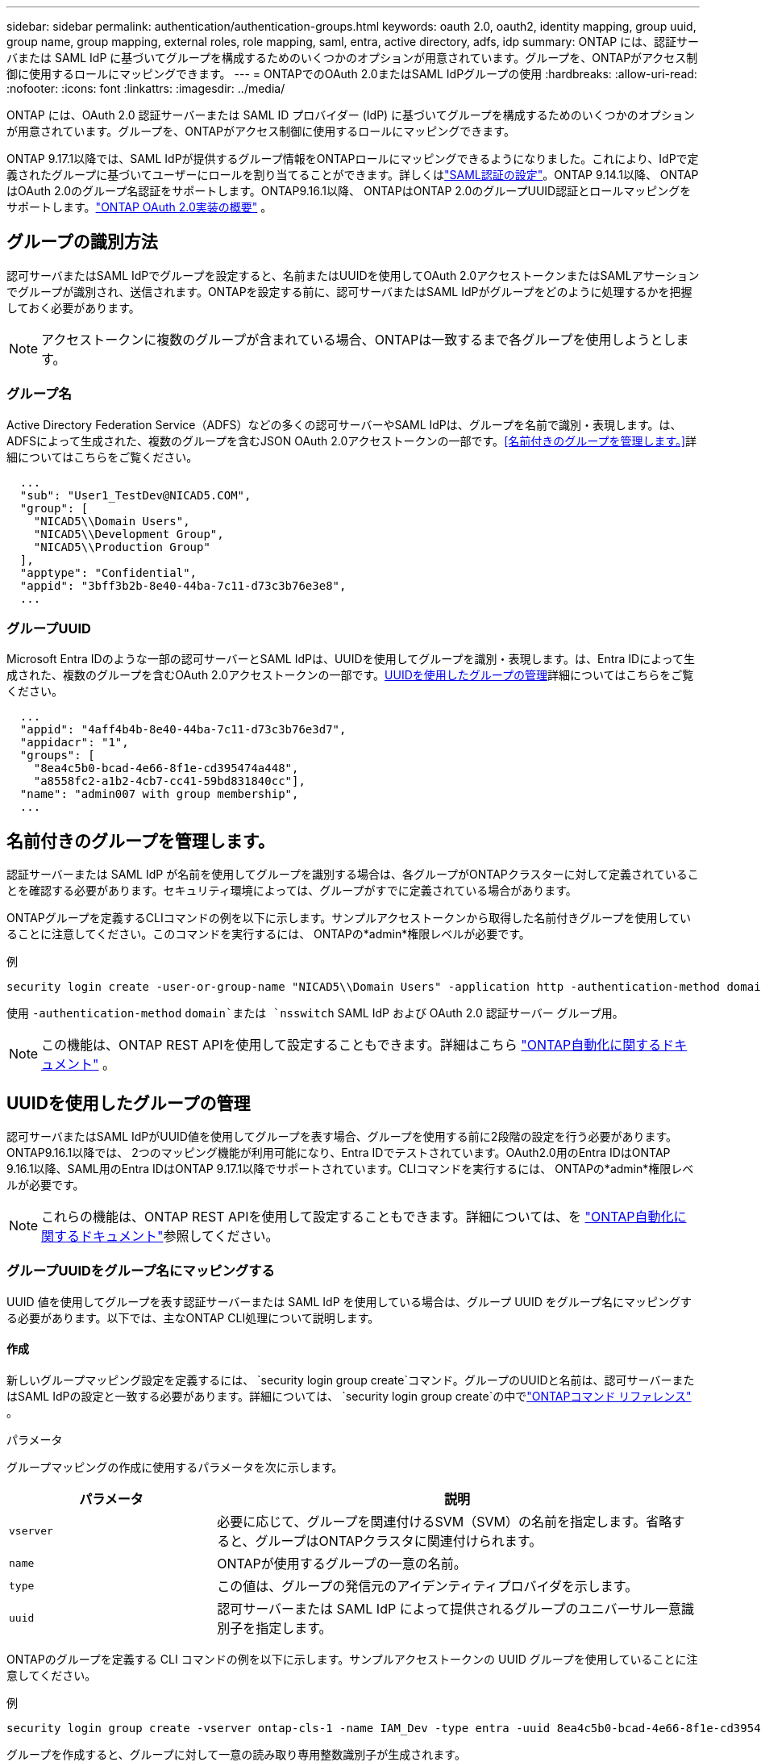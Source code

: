 ---
sidebar: sidebar 
permalink: authentication/authentication-groups.html 
keywords: oauth 2.0, oauth2, identity mapping, group uuid, group name, group mapping, external roles, role mapping, saml, entra, active directory, adfs, idp 
summary: ONTAP には、認証サーバまたは SAML IdP に基づいてグループを構成するためのいくつかのオプションが用意されています。グループを、ONTAPがアクセス制御に使用するロールにマッピングできます。 
---
= ONTAPでのOAuth 2.0またはSAML IdPグループの使用
:hardbreaks:
:allow-uri-read: 
:nofooter: 
:icons: font
:linkattrs: 
:imagesdir: ../media/


[role="lead"]
ONTAP には、OAuth 2.0 認証サーバーまたは SAML ID プロバイダー (IdP) に基づいてグループを構成するためのいくつかのオプションが用意されています。グループを、ONTAPがアクセス制御に使用するロールにマッピングできます。

ONTAP 9.17.1以降では、SAML IdPが提供するグループ情報をONTAPロールにマッピングできるようになりました。これにより、IdPで定義されたグループに基づいてユーザーにロールを割り当てることができます。詳しくはlink:../system-admin/configure-saml-authentication-task.html["SAML認証の設定"]。ONTAP 9.14.1以降、 ONTAPはOAuth 2.0のグループ名認証をサポートします。ONTAP9.16.1以降、 ONTAPはONTAP 2.0のグループUUID認証とロールマッピングをサポートします。link:../authentication/overview-oauth2.html["ONTAP OAuth 2.0実装の概要"] 。



== グループの識別方法

認可サーバまたはSAML IdPでグループを設定すると、名前またはUUIDを使用してOAuth 2.0アクセストークンまたはSAMLアサーションでグループが識別され、送信されます。ONTAPを設定する前に、認可サーバまたはSAML IdPがグループをどのように処理するかを把握しておく必要があります。


NOTE: アクセストークンに複数のグループが含まれている場合、ONTAPは一致するまで各グループを使用しようとします。



=== グループ名

Active Directory Federation Service（ADFS）などの多くの認可サーバーやSAML IdPは、グループを名前で識別・表現します。は、ADFSによって生成された、複数のグループを含むJSON OAuth 2.0アクセストークンの一部です。<<名前付きのグループを管理します。>>詳細についてはこちらをご覧ください。

[listing]
----
  ...
  "sub": "User1_TestDev@NICAD5.COM",
  "group": [
    "NICAD5\\Domain Users",
    "NICAD5\\Development Group",
    "NICAD5\\Production Group"
  ],
  "apptype": "Confidential",
  "appid": "3bff3b2b-8e40-44ba-7c11-d73c3b76e3e8",
  ...
----


=== グループUUID

Microsoft Entra IDのような一部の認可サーバーとSAML IdPは、UUIDを使用してグループを識別・表現します。は、Entra IDによって生成された、複数のグループを含むOAuth 2.0アクセストークンの一部です。<<UUIDを使用したグループの管理>>詳細についてはこちらをご覧ください。

[listing]
----
  ...
  "appid": "4aff4b4b-8e40-44ba-7c11-d73c3b76e3d7",
  "appidacr": "1",
  "groups": [
    "8ea4c5b0-bcad-4e66-8f1e-cd395474a448",
    "a8558fc2-a1b2-4cb7-cc41-59bd831840cc"],
  "name": "admin007 with group membership",
  ...
----


== 名前付きのグループを管理します。

認証サーバーまたは SAML IdP が名前を使用してグループを識別する場合は、各グループがONTAPクラスターに対して定義されていることを確認する必要があります。セキュリティ環境によっては、グループがすでに定義されている場合があります。

ONTAPグループを定義するCLIコマンドの例を以下に示します。サンプルアクセストークンから取得した名前付きグループを使用していることに注意してください。このコマンドを実行するには、 ONTAPの*admin*権限レベルが必要です。

.例
[listing]
----
security login create -user-or-group-name "NICAD5\\Domain Users" -application http -authentication-method domain -role admin
----
使用 `-authentication-method` `domain`または `nsswitch` SAML IdP および OAuth 2.0 認証サーバー グループ用。


NOTE: この機能は、ONTAP REST APIを使用して設定することもできます。詳細はこちら https://docs.netapp.com/us-en/ontap-automation/["ONTAP自動化に関するドキュメント"^] 。



== UUIDを使用したグループの管理

認可サーバまたはSAML IdPがUUID値を使用してグループを表す場合、グループを使用する前に2段階の設定を行う必要があります。ONTAP9.16.1以降では、 2つのマッピング機能が利用可能になり、Entra IDでテストされています。OAuth2.0用のEntra IDはONTAP 9.16.1以降、SAML用のEntra IDはONTAP 9.17.1以降でサポートされています。CLIコマンドを実行するには、 ONTAPの*admin*権限レベルが必要です。


NOTE: これらの機能は、ONTAP REST APIを使用して設定することもできます。詳細については、を https://docs.netapp.com/us-en/ontap-automation/["ONTAP自動化に関するドキュメント"^]参照してください。



=== グループUUIDをグループ名にマッピングする

UUID 値を使用してグループを表す認証サーバーまたは SAML IdP を使用している場合は、グループ UUID をグループ名にマッピングする必要があります。以下では、主なONTAP CLI処理について説明します。



==== 作成

新しいグループマッピング設定を定義するには、  `security login group create`コマンド。グループのUUIDと名前は、認可サーバーまたはSAML IdPの設定と一致する必要があります。詳細については、  `security login group create`の中でlink:https://docs.netapp.com/us-en/ontap-cli/security-login-group-create.html["ONTAPコマンド リファレンス"^] 。

.パラメータ
グループマッピングの作成に使用するパラメータを次に示します。

[cols="30,70"]
|===
| パラメータ | 説明 


| `vserver` | 必要に応じて、グループを関連付けるSVM（SVM）の名前を指定します。省略すると、グループはONTAPクラスタに関連付けられます。 


| `name` | ONTAPが使用するグループの一意の名前。 


| `type` | この値は、グループの発信元のアイデンティティプロバイダを示します。 


| `uuid` | 認可サーバーまたは SAML IdP によって提供されるグループのユニバーサル一意識別子を指定します。 
|===
ONTAPのグループを定義する CLI コマンドの例を以下に示します。サンプルアクセストークンの UUID グループを使用していることに注意してください。

.例
[listing]
----
security login group create -vserver ontap-cls-1 -name IAM_Dev -type entra -uuid 8ea4c5b0-bcad-4e66-8f1e-cd395474a448
----
グループを作成すると、グループに対して一意の読み取り専用整数識別子が生成されます。



==== その他のCLI処理

このコマンドでは、次のような追加の処理がサポートされます。

* - 表示
* 変更
* 削除


オプションを使用すると、グループに対して生成された一意のグループIDを取得できます `show`。の詳細については `show`、をlink:https://docs.netapp.com/us-en/ontap-cli/search.html?q=show["ONTAPコマンド リファレンス"^]参照してください。



=== グループUUIDをロールにマッピングする

UUID値を使用してグループを表す認可サーバまたはSAML IdPを使用している場合は、グループをロールにマッピングできます。ONTAPONTAP役割ベースのアクセス制御の詳細については、以下を参照してくださいlink:../authentication/manage-access-control-roles-concept.html["ONTAPアクセス制御ロールの管理について"]。  以下では、主なONTAP CLI処理について説明します。コマンドを発行するには、 ONTAP *admin* 権限レベルである必要があります


NOTE: まず最初に<<グループUUIDをグループ名にマッピングする,グループUUIDをグループ名にマッピングする>>グループに対して生成された一意の整数 ID を取得します。グループをロールにマッピングするには、IDが必要です。



==== 作成

新しいロールマッピングを定義するには、  `security login group role-mapping create`コマンド。詳細はこちら `security login group role-mapping create`の中でlink:https://docs.netapp.com/us-en/ontap-cli/security-login-group-role-mapping-create.html["ONTAPコマンド リファレンス"^] 。

.パラメータ
グループをロールにマッピングするために使用されるパラメータを次に示します。

[cols="30,70"]
|===
| パラメータ | 説明 


| `group-id` | コマンドを使用して、グループに対して生成される一意のIDを指定します `security login group create`。 


| `role` | グループのマッピング先のONTAPロールの名前。 
|===
.例
[listing]
----
security login group role-mapping create -group-id 1 -role admin
----


==== その他のCLI処理

このコマンドでは、次のような追加の処理がサポートされます。

* - 表示
* 変更
* 削除


この手順で説明されているコマンドの詳細については、をlink:https://docs.netapp.com/us-en/ontap-cli/["ONTAPコマンド リファレンス"^]参照してください。

.関連情報
* link:../authentication/oauth2-external-roles.html["外部ロールのマッピング"]

